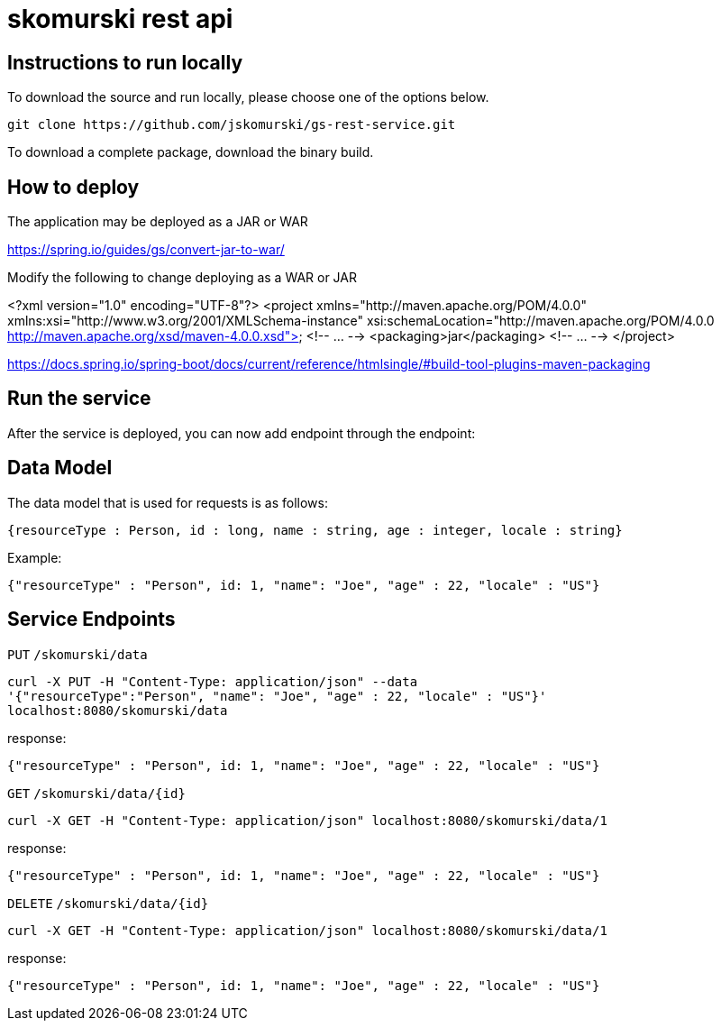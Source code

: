 # skomurski rest api

== Instructions to run locally

To download the source and run locally, please choose one of the options below.

----
git clone https://github.com/jskomurski/gs-rest-service.git
----

To download a complete package, download the binary build.

== How to deploy
The application may be deployed as a JAR or WAR

https://spring.io/guides/gs/convert-jar-to-war/

Modify the following to change deploying as a WAR or JAR

<?xml version="1.0" encoding="UTF-8"?>
<project xmlns="http://maven.apache.org/POM/4.0.0" xmlns:xsi="http://www.w3.org/2001/XMLSchema-instance"
	xsi:schemaLocation="http://maven.apache.org/POM/4.0.0 http://maven.apache.org/xsd/maven-4.0.0.xsd">
	<!-- ... -->
	<packaging>jar</packaging>
	<!-- ... -->
</project>

https://docs.spring.io/spring-boot/docs/current/reference/htmlsingle/#build-tool-plugins-maven-packaging

== Run the service

After the service is deployed, you can now add endpoint through the endpoint:


== Data Model

The data model that is used for requests is as follows:

[source,json]
----
{resourceType : Person, id : long, name : string, age : integer, locale : string}
----

Example:

[source,json]
----
{"resourceType" : "Person", id: 1, "name": "Joe", "age" : 22, "locale" : "US"}
----

== Service Endpoints

`PUT`
`/skomurski/data`
----
curl -X PUT -H "Content-Type: application/json" --data 
'{"resourceType":"Person", "name": "Joe", "age" : 22, "locale" : "US"}' 
localhost:8080/skomurski/data
----

response:
----
{"resourceType" : "Person", id: 1, "name": "Joe", "age" : 22, "locale" : "US"}
----


`GET`
`/skomurski/data/{id}`
----
curl -X GET -H "Content-Type: application/json" localhost:8080/skomurski/data/1
----

response:
----
{"resourceType" : "Person", id: 1, "name": "Joe", "age" : 22, "locale" : "US"}
----


`DELETE`
`/skomurski/data/{id}`
----
curl -X GET -H "Content-Type: application/json" localhost:8080/skomurski/data/1
----

response:
----
{"resourceType" : "Person", id: 1, "name": "Joe", "age" : 22, "locale" : "US"}
----
